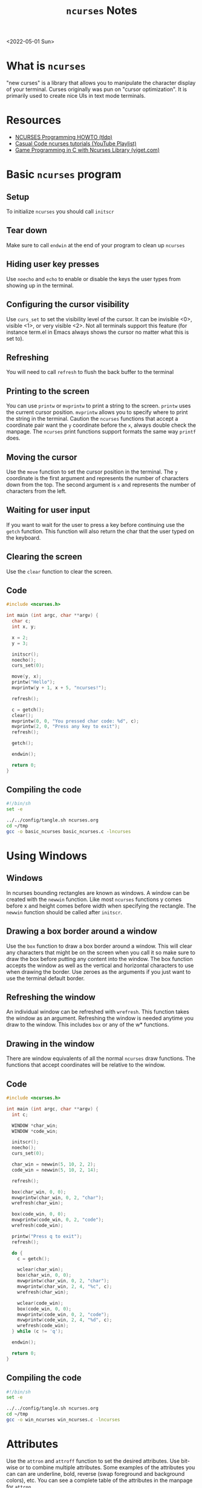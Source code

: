 #+title: =ncurses= Notes
<2022-05-01 Sun>
* What is =ncurses=
"new curses" is a library that allows you to manipulate the character
display of your terminal. Curses originally was pun on "cursor
optimization". It is primarily used to create nice UIs in text mode terminals.

* Resources
- [[https://tldp.org/HOWTO/NCURSES-Programming-HOWTO/][NCURSES Programming HOWTO (tldp)]]
- [[https://www.youtube.com/watch?v=lV-OPQhPvSM&list=PL2U2TQ__OrQ8jTf0_noNKtHMuYlyxQl4v][Casual Code ncurses tutorials (YouTube Playlist)]]
- [[https://www.viget.com/articles/game-programming-in-c-with-the-ncurses-library/][Game Programming in C with Ncurses Library (viget.com)]]

* Basic =ncurses= program
** Setup
To initialize =ncurses= you should call =initscr=

** Tear down
Make sure to call =endwin= at the end of your program to clean up =ncurses=

** Hiding user key presses
Use =noecho= and =echo= to enable or disable the keys the user types
from showing up in the terminal.

** Configuring the cursor visibility
Use =curs_set= to set the visibility level of the cursor. It can be
invisible <0>, visible <1>, or very visible <2>. Not all terminals
support this feature (for instance term.el in Emacs always shows the
cursor no matter what this is set to).

** Refreshing
You will need to call =refresh= to flush the back buffer to the terminal

** Printing to the screen
You can use =printw= or =mvprintw= to print a string to the
screen. =printw= uses the current cursor position. =mvprintw= allows
you to specify where to print the string in the terminal. Caution the
=ncurses= functions that accept a coordinate pair want the =y=
coordinate before the =x=, always double check the manpage. The
=ncurses= print functions support formats the same way =printf= does.

** Moving the cursor
Use the =move= function to set the cursor position in the
terminal. The =y= coordinate is the first argument and represents the
number of characters down from the top. The second argument is =x= and
represents the number of characters from the left.

** Waiting for user input
If you want to wait for the user to press a key before continuing use
the =getch= function. This function will also return the char that the
user typed on the keyboard.

** Clearing the screen
Use the =clear= function to clear the screen.

** Code
#+begin_src c :tangle ~/tmp/basic_ncurses.c :mkdirp yes
  #include <ncurses.h>

  int main (int argc, char **argv) {
    char c;
    int x, y;

    x = 2;
    y = 3;

    initscr();
    noecho();
    curs_set(0);

    move(y, x);
    printw("Hello");
    mvprintw(y + 1, x + 5, "ncurses!");

    refresh();

    c = getch();
    clear();
    mvprintw(0, 0, "You pressed char code: %d", c);
    mvprintw(2, 0, "Press any key to exit");
    refresh();

    getch();

    endwin();

    return 0;
  }
#+end_src

** Compiling the code
#+begin_src sh :results silent
  #!/bin/sh
  set -e

  ../../config/tangle.sh ncurses.org
  cd ~/tmp
  gcc -o basic_ncurses basic_ncurses.c -lncurses
#+end_src

* Using Windows
** Windows
In ncurses bounding rectangles are known as windows. A window can be
created with the =newwin= function. Like most =ncurses= functions y
comes before x and height comes before width when specifying the
rectangle. The =newwin= function should be called after =initscr=.

** Drawing a box border around a window
Use the =box= function to draw a box border around a window. This will
clear any characters that might be on the screen when you call it so
make sure to draw the box before putting any content into the
window. The box function accepts the window as well as the vertical
and horizontal characters to use when drawing the border. Use zeroes
as the arguments if you just want to use the terminal default border.

** Refreshing the window
An individual window can be refreshed with =wrefresh=. This function
takes the window as an argument. Refreshing the window is needed
anytime you draw to the window. This includes =box= or any of the w*
functions.

** Drawing in the window
There are window equivalents of all the normal =ncurses= draw
functions. The functions that accept coordinates will be relative to
the window.

** Code
#+begin_src c :tangle ~/tmp/win_ncurses.c :mkdirp yes
  #include <ncurses.h>

  int main (int argc, char **argv) {
    int c;

    WINDOW *char_win;
    WINDOW *code_win;

    initscr();
    noecho();
    curs_set(0);

    char_win = newwin(5, 10, 2, 2);
    code_win = newwin(5, 10, 2, 14);

    refresh();

    box(char_win, 0, 0);
    mvwprintw(char_win, 0, 2, "char");
    wrefresh(char_win);

    box(code_win, 0, 0);
    mvwprintw(code_win, 0, 2, "code");
    wrefresh(code_win);

    printw("Press q to exit");
    refresh();

    do {
      c = getch();

      wclear(char_win);
      box(char_win, 0, 0);
      mvwprintw(char_win, 0, 2, "char");
      mvwprintw(char_win, 2, 4, "%c", c);
      wrefresh(char_win);

      wclear(code_win);
      box(code_win, 0, 0);
      mvwprintw(code_win, 0, 2, "code");
      mvwprintw(code_win, 2, 4, "%d", c);
      wrefresh(code_win);
    } while (c != 'q');

    endwin();

    return 0;
  }
#+end_src

** Compiling the code
#+begin_src sh :results silent
  #!/bin/sh
  set -e

  ../../config/tangle.sh ncurses.org
  cd ~/tmp
  gcc -o win_ncurses win_ncurses.c -lncurses
#+end_src

* Attributes
Use the =attron= and =attroff= function to set the desired
attributes. Use bit-wise or to combine multiple attributes. Some
examples of the attributes you can can are underline, bold, reverse
(swap foreground and background colors), etc. You can see a complete
table of the attributes in the manpage for =attron=.

* Colors
If a terminal supports colors you can change the color of various
characters. The =has_colors= function is a good check to run to see if
a terminal supports various colors. If you want to use colors and your
terminal supports it use =start_color= function to initialize color
support. From there color pairs (foreground, background) need to be
defined with the =init_pair=. When defining a color pair you will
specify and id. This id will be used in the attribute =COLOR_PAIR= to
specify which color pair you are using.  Some terminals also support
redefining colors. You can use =can_change_color= to see if you can
redefine the color.

** Example
#+begin_src c
  ....
  if (!has_colors()) {
    printw("Colors not supported");
    getch();
    endwin();
    return -1;
  }

  start_color();

  init_pair(1, COLOR_CYAN, COLOR_WHITE);

  attron(COLOR_PAIR(1));
  printw("Light blue");
  attroff(COLOR_PAIR(1));

  mvprintw(2, 0, "Press any key to continue");
  getch();
  ...

#+end_src
* Querying Cursor position
You can query the size, cursor position, and top left offset of a
window using =getmaxyx=, =getxy= and =getbegxy=. Each of these functions
accepts a window as the argument but if you want to query the default
window use =stdscr=. The =getmaxyx= using the =stdscr= is a good way to get
the size of the current terminal window. These functions are actually
macros and they accept as arguments the x and y variables to hold the
return values. Since they are macros you do not need to pass by
reference to them. So don't do this ~getmaxy(stdscr, &x, &y)~ but rather
do this ~getmaxy(stdscr, x, y)~.

* Reading non char keys
When you run =getch= normally it will not return usefule values for the
arrow or function keys. In order to get this information you need to
call the =keypad= function. Once enabled you can use =wgetch= to compare
the returned key with =KEY_UP= or =KEY_LEFT=. All the available keys are
listed in =curses.h=.

